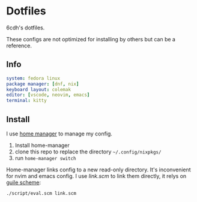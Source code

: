 * Dotfiles

6cdh's dotfiles.

These configs are not optimized for installing by others but can be a reference.

** Info

#+BEGIN_src yaml
  system: fedora linux
  package manager: [dnf, nix]
  keyboard layout: colemak
  editor: [vscode, neovim, emacs]
  terminal: kitty
#+END_src

** Install

I use [[https://github.com/nix-community/home-manager][home manager]] to manage my config.

1. Install home-manager
2. clone this repo to replace the directory =~/.config/nixpkgs/=
3. run =home-manager switch=

Home-manager links config to a new read-only directory. It's inconvenient
for nvim and emacs config.
I use [[link.scm][link.scm]] to link them directly, it relys on [[https://www.gnu.org/software/guile/][guile scheme]]:

#+BEGIN_src shell
  ./script/eval.scm link.scm
#+END_src
